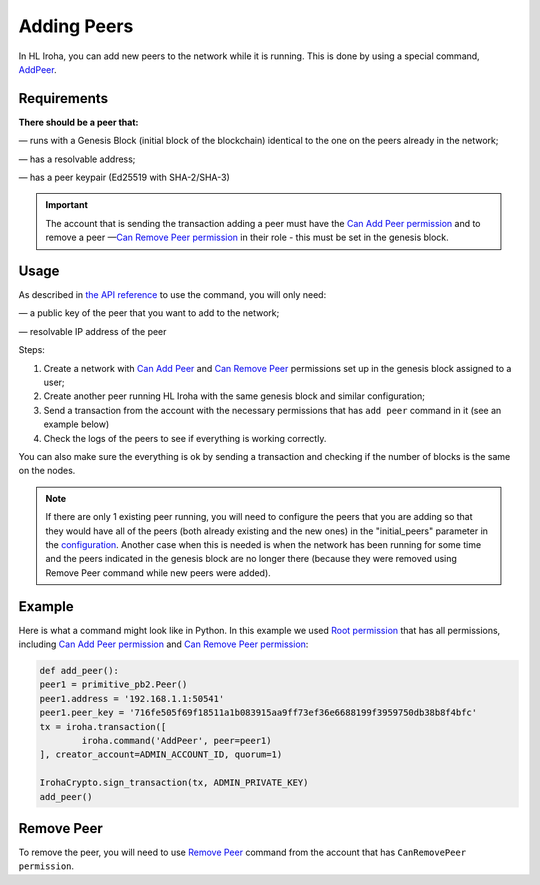 ============
Adding Peers
============

In HL Iroha, you can add new peers to the network while it is running.
This is done by using a special command, `AddPeer <../develop/api/commands.html#add-peer>`_.

Requirements
============

**There should be a peer that:**

— runs with a Genesis Block (initial block of the blockchain) identical to the one on the peers already in the network;

— has a resolvable address;

— has a peer keypair (Ed25519 with SHA-2/SHA-3)

.. important:: The account that is sending the transaction adding a peer must have the `Can Add Peer permission <../develop/api/permissions.html#can-add-peer>`_ and to remove a peer —`Can Remove Peer permission <../develop/api/permissions.html#can-remove-peer>`_ in their role - this must be set in the genesis block.

Usage
=====

As described in `the API reference <../develop/api/commands.html#add-peer>`_ to use the command, you will only need:

— a public key of the peer that you want to add to the network;

— resolvable IP address of the peer

Steps:

1. Create a network with `Can Add Peer <../develop/api/permissions.html#can-add-peer>`_ and `Can Remove Peer <../develop/api/permissions.html#can-remove-peer>`_ permissions set up in the genesis block assigned to a user;
2. Create another peer running HL Iroha with the same genesis block and similar configuration;
3. Send a transaction from the account with the necessary permissions that has ``add peer`` command in it (see an example below)
4. Check the logs of the peers to see if everything is working correctly.

You can also make sure the everything is ok by sending a transaction and checking if the number of blocks is the same on the nodes.

.. note:: If there are only 1 existing peer running, you will need to configure the peers that you are adding so that they would have all of the peers (both already existing and the new ones) in the "initial_peers" parameter in the `configuration <../configure/index.html#environment-specific-parameters>`_. Another case when this is needed is when the network has been running for some time and the peers indicated in the genesis block are no longer there (because they were removed using Remove Peer command while new peers were added). 

Example
=======

Here is what a command might look like in Python.
In this example we used `Root permission <../develop/api/permissions.html#root>`_ that has all permissions, including `Can Add Peer permission <../develop/api/permissions.html#can-add-peer>`_ and `Can Remove Peer permission <../develop/api/permissions.html#can-remove-peer>`_: 

.. code-block:: python

	def add_peer():
    	peer1 = primitive_pb2.Peer()
    	peer1.address = '192.168.1.1:50541'
    	peer1.peer_key = '716fe505f69f18511a1b083915aa9ff73ef36e6688199f3959750db38b8f4bfc'
    	tx = iroha.transaction([
        	iroha.command('AddPeer', peer=peer1)
    	], creator_account=ADMIN_ACCOUNT_ID, quorum=1)

    	IrohaCrypto.sign_transaction(tx, ADMIN_PRIVATE_KEY)
	add_peer()

Remove Peer
===========

To remove the peer, you will need to use `Remove Peer <../develop/api/commands.html#remove-peer>`_ command from the account that has ``CanRemovePeer permission``.
